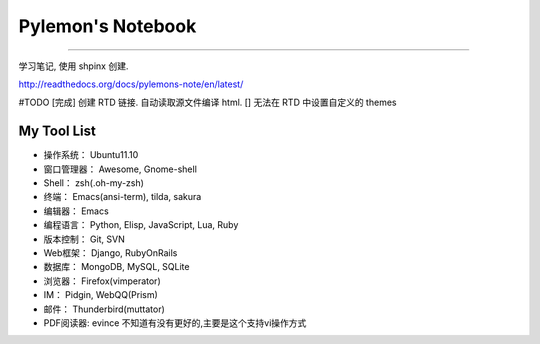====================
 Pylemon's Notebook
====================


----


学习笔记, 使用 shpinx 创建.

http://readthedocs.org/docs/pylemons-note/en/latest/


#TODO
[完成] 创建 RTD 链接. 自动读取源文件编译 html.
[] 无法在 RTD 中设置自定义的 themes

My Tool List
============

* 操作系统： Ubuntu11.10

* 窗口管理器： Awesome, Gnome-shell

* Shell： zsh(.oh-my-zsh)

* 终端： Emacs(ansi-term), tilda, sakura

* 编辑器： Emacs

* 编程语言： Python, Elisp, JavaScript, Lua, Ruby

* 版本控制： Git, SVN

* Web框架： Django, RubyOnRails

* 数据库： MongoDB, MySQL, SQLite

* 浏览器： Firefox(vimperator)

* IM： Pidgin, WebQQ(Prism)

* 邮件： Thunderbird(muttator)

* PDF阅读器: evince 不知道有没有更好的,主要是这个支持vi操作方式
